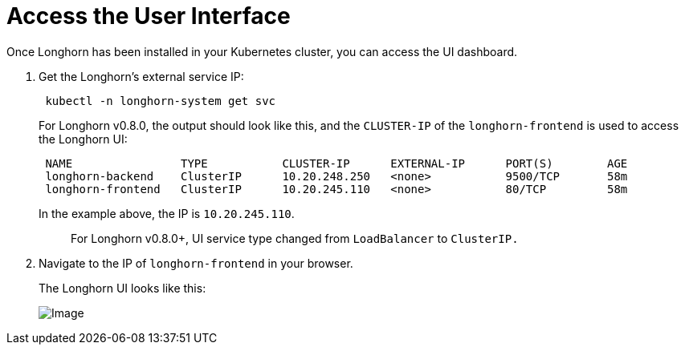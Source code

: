 = Access the User Interface
:current-version: {page-component-version}

Once Longhorn has been installed in your Kubernetes cluster, you can access the UI dashboard.

. Get the Longhorn's external service IP:
+
[subs="+attributes",shell]
----
 kubectl -n longhorn-system get svc
----
+
For Longhorn v0.8.0, the output should look like this, and the `CLUSTER-IP` of the `longhorn-frontend` is used to access the Longhorn UI:
+
[subs="+attributes",shell]
----
 NAME                TYPE           CLUSTER-IP      EXTERNAL-IP      PORT(S)        AGE
 longhorn-backend    ClusterIP      10.20.248.250   <none>           9500/TCP       58m
 longhorn-frontend   ClusterIP      10.20.245.110   <none>           80/TCP         58m
----
+
In the example above, the IP is `10.20.245.110`.
+
____
For Longhorn v0.8.0+, UI service type changed from `LoadBalancer` to `ClusterIP.`
____

. Navigate to the IP of `longhorn-frontend` in your browser.
+
The Longhorn UI looks like this:
+
image::screenshots/getting-started/longhorn-ui.png[Image]

